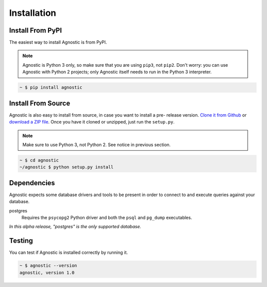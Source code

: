 Installation
============

Install From PyPI
-----------------

The easiest way to install Agnostic is from PyPI.

.. note::

    Agnostic is Python 3 only, so make sure that you are using ``pip3``, not
    ``pip2``. Don't worry: you can use Agnostic with Python 2 projects; only
    Agnostic itself needs to run in the Python 3 interpreter.

.. code:: bash

    ~ $ pip install agnostic

Install From Source
-------------------

Agnostic is also easy to install from source, in case you want to install a pre-
release version. `Clone it from Github <https://github.com/TeamHG-
Memex/agnostic>`_ or `download a ZIP file <https://github.com/TeamHG-
Memex/agnostic/archive/master.zip>`_. Once you have it cloned or unzipped, just
run the ``setup.py``.

.. note::

    Make sure to use Python 3, not Python 2. See notice in previous section.

.. code:: bash

    ~ $ cd agnostic
    ~/agnostic $ python setup.py install

Dependencies
----------------

Agnostic expects some database drivers and tools to be present in order to
connect to and execute queries against your database.

postgres
    Requires the ``psycopg2`` Python driver and both the ``psql`` and
    ``pg_dump`` executables.

*In this alpha release, "postgres" is the only supported database.*

Testing
-------

You can test if Agnostic is installed correctly by running it.

.. code:: bash

    ~ $ agnostic --version
    agnostic, version 1.0
